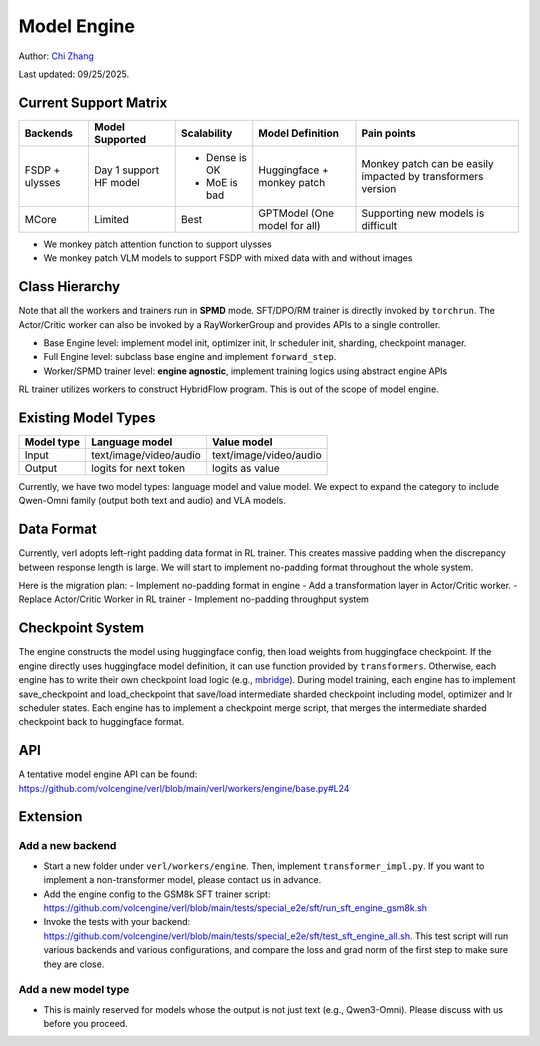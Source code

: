 Model Engine
============

.. _vermouth: https://github.com/vermouth1992

Author: `Chi Zhang <https://github.com/vermouth1992>`_

Last updated: 09/25/2025.

Current Support Matrix
----------------------

+----------+-----------+--------------+-------------+--------------------------+
| Backends | Model     | Scalability  | Model       | Pain points              |
|          | Supported |              | Definition  |                          |
|          |           |              |             |                          |
+==========+===========+==============+=============+==========================+
| FSDP     | Day 1     | - Dense is OK| Huggingface | Monkey patch can be      |
| +        | support   |              | + monkey    | easily impacted by       |
| ulysses  | HF model  | - MoE is bad | patch       | transformers version     |
+----------+-----------+--------------+-------------+--------------------------+
| MCore    | Limited   | Best         | GPTModel    | Supporting new models is |
|          |           |              | (One model  | difficult                |
|          |           |              | for all)    |                          |
+----------+-----------+--------------+-------------+--------------------------+

-  We monkey patch attention function to support ulysses
-  We monkey patch VLM models to support FSDP with mixed data with and
   without images

Class Hierarchy
---------------

Note that all the workers and trainers run in **SPMD** mode. SFT/DPO/RM
trainer is directly invoked by ``torchrun``. The Actor/Critic worker can
also be invoked by a RayWorkerGroup and provides APIs to a single
controller.

-  Base Engine level: implement model init, optimizer init, lr scheduler
   init, sharding, checkpoint manager.
-  Full Engine level: subclass base engine and implement
   ``forward_step``.
-  Worker/SPMD trainer level: **engine agnostic**, implement training
   logics using abstract engine APIs

RL trainer utilizes workers to construct HybridFlow program. This is out
of the scope of model engine.

Existing Model Types
--------------------

========== ====================== ======================
Model type Language model         Value model
========== ====================== ======================
Input      text/image/video/audio text/image/video/audio
Output     logits for next token  logits as value
========== ====================== ======================

Currently, we have two model types: language model and value model. We
expect to expand the category to include Qwen-Omni family (output both
text and audio) and VLA models.

Data Format
-----------

Currently, verl adopts left-right padding data format in RL trainer.
This creates massive padding when the discrepancy between response
length is large. We will start to implement no-padding format throughout
the whole system.

.. image:: https://github.com/vermouth1992/verl-data/blob/master/images/data_format.png?raw=true
   :alt: Data Format

Here is the migration plan:
- Implement no-padding format in engine
- Add a transformation layer in Actor/Critic worker.
- Replace Actor/Critic Worker in RL trainer
- Implement no-padding throughput system

Checkpoint System
-----------------

.. image:: https://github.com/vermouth1992/verl-data/blob/master/images/verl-ckpt.png?raw=true
   :alt: Model Engine Checkpoint System

The engine constructs the model using huggingface config, then load
weights from huggingface checkpoint. If the engine directly uses
huggingface model definition, it can use function provided by
``transformers``. Otherwise, each engine has to write their own
checkpoint load logic (e.g.,
`mbridge <https://github.com/ISEEKYAN/mbridge>`__). During model
training, each engine has to implement save_checkpoint and
load_checkpoint that save/load intermediate sharded checkpoint including
model, optimizer and lr scheduler states. Each engine has to implement a
checkpoint merge script, that merges the intermediate sharded checkpoint
back to huggingface format.

API
---

A tentative model engine API can be found:
https://github.com/volcengine/verl/blob/main/verl/workers/engine/base.py#L24

Extension
---------

Add a new backend
~~~~~~~~~~~~~~~~~

-  Start a new folder under ``verl/workers/engine``. Then, implement
   ``transformer_impl.py``. If you want to implement a non-transformer
   model, please contact us in advance.
-  Add the engine config to the GSM8k SFT trainer script:
   https://github.com/volcengine/verl/blob/main/tests/special_e2e/sft/run_sft_engine_gsm8k.sh
-  Invoke the tests with your backend:
   https://github.com/volcengine/verl/blob/main/tests/special_e2e/sft/test_sft_engine_all.sh.
   This test script will run various backends and various
   configurations, and compare the loss and grad norm of the first step
   to make sure they are close.

Add a new model type
~~~~~~~~~~~~~~~~~~~~

-  This is mainly reserved for models whose the output is not just text
   (e.g., Qwen3-Omni). Please discuss with us before you proceed.
